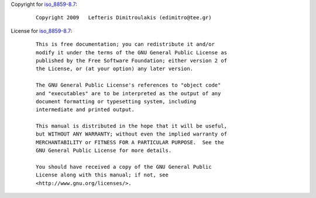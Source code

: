 Copyright for `iso_8859-8.7 <iso_8859-8.7.html>`__:

   ::

      Copyright 2009   Lefteris Dimitroulakis (edimitro@tee.gr)

License for `iso_8859-8.7 <iso_8859-8.7.html>`__:

   ::

      This is free documentation; you can redistribute it and/or
      modify it under the terms of the GNU General Public License as
      published by the Free Software Foundation; either version 2 of
      the License, or (at your option) any later version.

      The GNU General Public License's references to "object code"
      and "executables" are to be interpreted as the output of any
      document formatting or typesetting system, including
      intermediate and printed output.

      This manual is distributed in the hope that it will be useful,
      but WITHOUT ANY WARRANTY; without even the implied warranty of
      MERCHANTABILITY or FITNESS FOR A PARTICULAR PURPOSE.  See the
      GNU General Public License for more details.

      You should have received a copy of the GNU General Public
      License along with this manual; if not, see
      <http://www.gnu.org/licenses/>.
